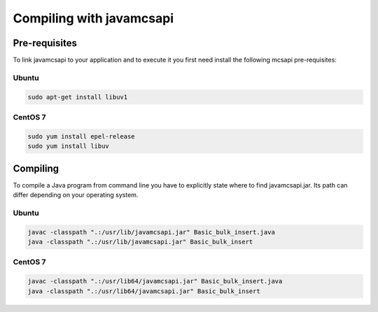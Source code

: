 Compiling with javamcsapi
=========================

Pre-requisites
--------------

To link javamcsapi to your application and to execute it you first need install the following mcsapi pre-requisites:

Ubuntu
^^^^^^

.. code-block:: console

   sudo apt-get install libuv1

CentOS 7
^^^^^^^^

.. code-block:: console

   sudo yum install epel-release
   sudo yum install libuv

Compiling
---------

To compile a Java program from command line you have to explicitly state where to find javamcsapi.jar. Its path can differ depending on your operating system.

Ubuntu
^^^^^^

.. code-block:: console

   javac -classpath ".:/usr/lib/javamcsapi.jar" Basic_bulk_insert.java
   java -classpath ".:/usr/lib/javamcsapi.jar" Basic_bulk_insert

CentOS 7
^^^^^^^^

.. code-block:: console

   javac -classpath ".:/usr/lib64/javamcsapi.jar" Basic_bulk_insert.java
   java -classpath ".:/usr/lib64/javamcsapi.jar" Basic_bulk_insert

